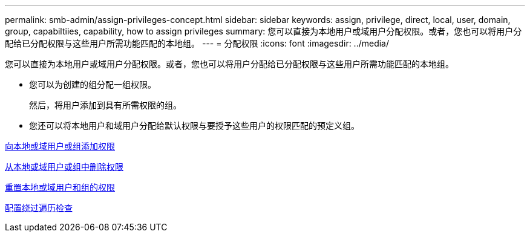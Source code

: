 ---
permalink: smb-admin/assign-privileges-concept.html 
sidebar: sidebar 
keywords: assign, privilege, direct, local, user, domain, group, capabiltiies, capability, how to assign privileges 
summary: 您可以直接为本地用户或域用户分配权限。或者，您也可以将用户分配给已分配权限与这些用户所需功能匹配的本地组。 
---
= 分配权限
:icons: font
:imagesdir: ../media/


[role="lead"]
您可以直接为本地用户或域用户分配权限。或者，您也可以将用户分配给已分配权限与这些用户所需功能匹配的本地组。

* 您可以为创建的组分配一组权限。
+
然后，将用户添加到具有所需权限的组。

* 您还可以将本地用户和域用户分配给默认权限与要授予这些用户的权限匹配的预定义组。


xref:add-privileges-local-domain-users-groups-task.adoc[向本地或域用户或组添加权限]

xref:remove-privileges-local-domain-users-groups-task.adoc[从本地或域用户或组中删除权限]

xref:reset-privileges-local-domain-users-groups-task.adoc[重置本地或域用户和组的权限]

xref:configure-bypass-traverse-checking-concept.adoc[配置绕过遍历检查]
